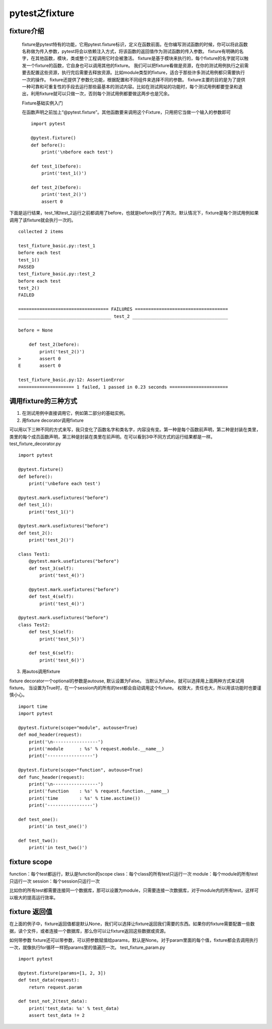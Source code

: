 pytest之fixture
=================================

fixture介绍
--------------------------------

 fixture是pytest特有的功能，它用pytest.fixture标识，定义在函数前面。在你编写测试函数的时候，你可以将此函数名称做为传入参数，pytest将会以依赖注入方式，将该函数的返回值作为测试函数的传入参数。 fixture有明确的名字，在其他函数，模块，类或整个工程调用它时会被激活。 fixture是基于模块来执行的，每个fixture的名字就可以触发一个fixture的函数，它自身也可以调用其他的fixture。 我们可以把fixture看做是资源，在你的测试用例执行之前需要去配置这些资源，执行完后需要去释放资源。比如module类型的fixture，适合于那些许多测试用例都只需要执行一次的操作。 fixture还提供了参数化功能，根据配置和不同组件来选择不同的参数。 fixture主要的目的是为了提供一种可靠和可重复性的手段去运行那些最基本的测试内容。比如在测试网站的功能时，每个测试用例都要登录和退出，利用fixture就可以只做一次，否则每个测试用例都要做这两步也是冗余。

 Fixture基础实例入门

 在函数声明之前加上“@pytest.fixture”。其他函数要来调用这个Fixture，只用把它当做一个输入的参数即可

 ::

	import pytest

	@pytest.fixture()
	def before():
	    print('\nbefore each test')

	def test_1(before):
	    print('test_1()')

	def test_2(before):
	    print('test_2()')
	    assert 0

下面是运行结果，test_1和test_2运行之前都调用了before，也就是before执行了两次。默认情况下，fixture是每个测试用例如果调用了该fixture就会执行一次的。

::

	collected 2 items 

	test_fixture_basic.py::test_1
	before each test
	test_1()
	PASSED
	test_fixture_basic.py::test_2
	before each test
	test_2()
	FAILED

	================================== FAILURES ===================================
	___________________________________ test_2 ____________________________________

	before = None

	    def test_2(before):
	        print('test_2()')
	>       assert 0
	E       assert 0

	test_fixture_basic.py:12: AssertionError
	===================== 1 failed, 1 passed in 0.23 seconds ======================


调用fixture的三种方式
----------------------------------------------

1. 在测试用例中直接调用它，例如第二部分的基础实例。
2. 用fixture decorator调用fixture

可以用以下三种不同的方式来写，我只变化了函数名字和类名字，内容没有变。第一种是每个函数前声明，第二种是封装在类里，类里的每个成员函数声明，第三种是封装在类里在前声明。在可以看到3中不同方式的运行结果都是一样。 test_fixture_decorator.py

::

	import pytest

	@pytest.fixture()
	def before():
	    print('\nbefore each test')

	@pytest.mark.usefixtures("before")
	def test_1():
	    print('test_1()')

	@pytest.mark.usefixtures("before")
	def test_2():
	    print('test_2()')

	class Test1:
	    @pytest.mark.usefixtures("before")
	    def test_3(self):
	        print('test_4()')

	    @pytest.mark.usefixtures("before")
	    def test_4(self):
	        print('test_4()')

	@pytest.mark.usefixtures("before")
	class Test2:
	    def test_5(self):
	        print('test_5()')

	    def test_6(self):
	        print('test_6()')

3. 用autos调用fixture

fixture decorator一个optional的参数是autouse, 默认设置为False。 当默认为False，就可以选择用上面两种方式来试用fixture。 当设置为True时，在一个session内的所有的test都会自动调用这个fixture。 权限大，责任也大，所以用该功能时也要谨慎小心。

::

	import time
	import pytest

	@pytest.fixture(scope="module", autouse=True)
	def mod_header(request):
	    print('\n-----------------')
	    print('module      : %s' % request.module.__name__)
	    print('-----------------')

	@pytest.fixture(scope="function", autouse=True)
	def func_header(request):
	    print('\n-----------------')
	    print('function    : %s' % request.function.__name__)
	    print('time        : %s' % time.asctime())
	    print('-----------------')

	def test_one():
	    print('in test_one()')

	def test_two():
	    print('in test_two()')

fixture scope
--------------------------------------------

function：每个test都运行，默认是function的scope class：每个class的所有test只运行一次 module：每个module的所有test只运行一次 session：每个session只运行一次

比如你的所有test都需要连接同一个数据库，那可以设置为module，只需要连接一次数据库，对于module内的所有test，这样可以极大的提高运行效率。


fixture 返回值
------------------------------------------------

在上面的例子中，fixture返回值都是默认None，我们可以选择让fixture返回我们需要的东西。如果你的fixture需要配置一些数据，读个文件，或者连接一个数据库，那么你可以让fixture返回这些数据或资源。

如何带参数 fixture还可以带参数，可以把参数赋值给params，默认是None。对于param里面的每个值，fixture都会去调用执行一次，就像执行for循环一样把params里的值遍历一次。 test_fixture_param.py

::

	import pytest

	@pytest.fixture(params=[1, 2, 3])
	def test_data(request):
	    return request.param

	def test_not_2(test_data):
	    print('test_data: %s' % test_data)
	    assert test_data != 2
